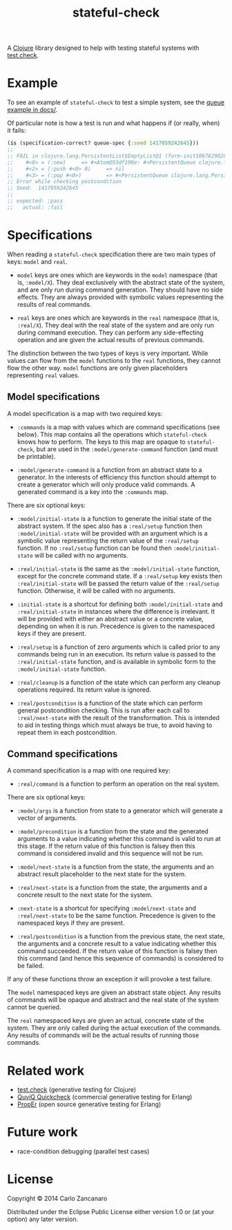 #+TITLE: stateful-check

A [[http://clojure.org][Clojure]] library designed to help with testing stateful systems with
[[https://github.com/clojure/test.check/][test.check]].

#+BEGIN_HTML
<a href="http://clojars.org/org.clojars.czan/stateful-check">
  <img src="http://clojars.org/org.clojars.czan/stateful-check/latest-version.svg"
       alt="Clojars Project">
</a>
#+END_HTML

* Example

To see an example of ~stateful-check~ to test a simple system, see the
[[file:doc/queue.org][queue example in docs/]].

Of particular note is how a test is run and what happens if (or
really, when) it fails:
#+BEGIN_SRC clojure
  (is (specification-correct? queue-spec {:seed 1417059242645}))
  ;; 
  ;; FAIL in clojure.lang.PersistentList$EmptyList@1 (form-init1067629020891437332.clj:1)
  ;;    #<0> = (:new)     => #<Atom@53df198e: #<PersistentQueue clojure.lang.PersistentQueue@1>>
  ;;    #<2> = (:push #<0> 0)     => nil
  ;;    #<3> = (:pop #<0>)        => #<PersistentQueue clojure.lang.PersistentQueue@1>
  ;; Error while checking postcondition
  ;; Seed:  1417059242645
  ;; 
  ;; expected: :pass
  ;;   actual: :fail
#+END_SRC

* Specifications

When reading a ~stateful-check~ specification there are two main types
of keys: ~model~ and ~real~.

- ~model~ keys are ones which are keywords in the ~model~ namespace
  (that is, ~:model/X~). They deal exclusively with the abstract state
  of the system, and are only run during command generation. They
  should have no side effects. They are always provided with symbolic
  values representing the results of real commands.

- ~real~ keys are ones which are keywords in the ~real~ namespace
  (that is, ~:real/X~). They deal with the real state of the system
  and are only run during command execution. They can perform any
  side-effecting operation and are given the actual results of
  previous commands.

The distinction between the two types of keys is very important. While
values can flow from the ~model~ functions to the ~real~ functions,
they cannot flow the other way. ~model~ functions are only given
placeholders representing ~real~ values.

** Model specifications

A model specification is a map with two required keys:

- ~:commands~ is a map with values which are command specifications
  (see below). This map contains all the operations which
  ~stateful-check~ knows how to perform. The keys to this map are
  opaque to ~stateful-check~, but are used in the
  ~:model/generate-command~ function (and must be printable).

- ~:model/generate-command~ is a function from an abstract state to a
  generator. In the interests of efficiency this function should
  attempt to create a generator which will only produce valid
  commands. A generated command is a key into the ~:commands~ map.

There are six optional keys:

- ~:model/initial-state~ is a function to generate the initial state
  of the abstract system. If the spec also has a ~:real/setup~
  function then ~:model/initial-state~ will be provided with an
  argument which is a symbolic value representing the return value of
  the ~:real/setup~ function. If no ~:real/setup~ function can be
  found then ~:model/initial-state~ will be called with no arguments.

- ~:real/initial-state~ is the same as the ~:model/initial-state~
  function, except for the concrete command state. If a ~:real/setup~
  key exists then ~:real/initial-state~ will be passed the return
  value of the ~:real/setup~ function. Otherwise, it will be called
  with no arguments.

- ~:initial-state~ is a shortcut for defining both
  ~:model/initial-state~ and ~:real/initial-state~ in instances where
  the difference is irrelevant. It will be provided with either an
  abstract value or a concrete value, depending on when it is
  run. Precedence is given to the namespaced keys if they are present.

- ~:real/setup~ is a function of zero arguments which is called prior
  to any commands being run in an execution. Its return value is
  passed to the ~:real/initial-state~ function, and is available in
  symbolic form to the ~:model/initial-state~ function.

- ~:real/cleanup~ is a function of the state which can perform any
  cleanup operations required. Its return value is ignored.

- ~:real/postcondition~ is a function of the state which can perform
  general postcondition checking. This is run after each call to
  ~:real/next-state~ with the result of the transformation. This is
  intended to aid in testing things which must always be true, to
  avoid having to repeat them in each postcondition.

** Command specifications

A command specification is a map with one required key:

- ~:real/command~ is a function to perform an operation on the real
  system.

There are six optional keys:

- ~:model/args~ is a function from state to a generator which will
  generate a vector of arguments.

- ~:model/precondition~ is a function from the state and the generated
  arguments to a value indicating whether this command is valid to run
  at this stage. If the return value of this function is falsey then
  this command is considered invalid and this sequence will not be
  run.

- ~:model/next-state~ is a function from the state, the arguments and
  an abstract result placeholder to the next state for the system.

- ~:real/next-state~ is a function from the state, the arguments and a
  concrete result to the next state for the system.

- ~:next-state~ is a shortcut for specifying ~:model/next-state~ and
  ~:real/next-state~ to be the same function. Precedence is given to
  the namespaced keys if they are present.

- ~:real/postcondition~ is a function from the previous state, the
  next state, the arguments and a concrete result to a value
  indicating whether this command succeeded. If the return value of
  this function is falsey then this command (and hence this sequence
  of commands) is considered to be failed.

If any of these functions throw an exception it will provoke a test
failure.

The ~model~ namespaced keys are given an abstract state object. Any
results of commands will be opaque and abstract and the real state of
the system cannot be queried.

The ~real~ namespaced keys are given an actual, concrete state of the
system. They are only called during the actual execution of the
commands. Any results of commands will be the actual results of
running those commands.

* Related work

- [[https://github.com/clojure/test.check/][test.check]] (generative testing for Clojure)
- [[http://www.quviq.com/index.html][QuviQ Quickcheck]] (commercial generative testing for Erlang)
- [[http://proper.softlab.ntua.gr/index.html][PropEr]] (open source generative testing for Erlang)

* Future work

- race-condition debugging (parallel test cases)

* License

Copyright © 2014 Carlo Zancanaro

Distributed under the Eclipse Public License either version 1.0 or (at
your option) any later version.
